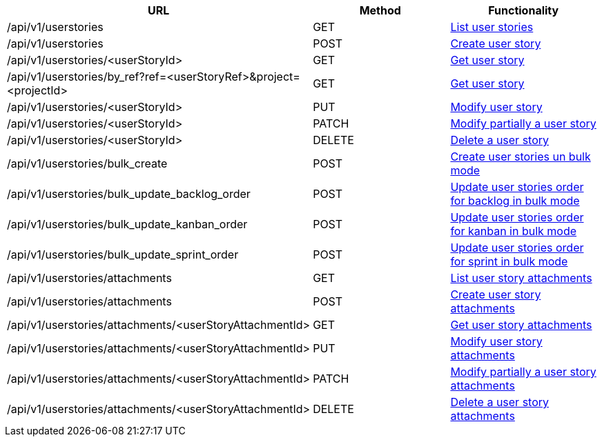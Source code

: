 [cols="3*", options="header"]
|===
| URL
| Method
| Functionality

| /api/v1/userstories
| GET
| link:#user-stories-list[List user stories]

| /api/v1/userstories
| POST
| link:#user-stories-create[Create user story]

| /api/v1/userstories/<userStoryId>
| GET
| link:#user-stories-get[Get user story]

| /api/v1/userstories/by_ref?ref=<userStoryRef>&project=<projectId>
| GET
| link:#user-stories-get-by-ref[Get user story]

| /api/v1/userstories/<userStoryId>
| PUT
| link:#user-stories-edit[Modify user story]

| /api/v1/userstories/<userStoryId>
| PATCH
| link:#user-stories-edit[Modify partially a user story]

| /api/v1/userstories/<userStoryId>
| DELETE
| link:#user-stories-delete[Delete a user story]

| /api/v1/userstories/bulk_create
| POST
| link:#user-stories-bulk-create[Create user stories un bulk mode]

| /api/v1/userstories/bulk_update_backlog_order
| POST
| link:#user-stories-bulk-update-backlog-order[Update user stories order for backlog in bulk mode]

| /api/v1/userstories/bulk_update_kanban_order
| POST
| link:#user-stories-bulk-update-kanban-order[Update user stories order for kanban in bulk mode]

| /api/v1/userstories/bulk_update_sprint_order
| POST
| link:#user-stories-bulk-udate-sprint-order[Update user stories order for sprint in bulk mode]

| /api/v1/userstories/attachments
| GET
| link:#user-stories-list-attachments[List user story attachments]

| /api/v1/userstories/attachments
| POST
| link:#user-stories-create-attachment[Create user story attachments]

| /api/v1/userstories/attachments/<userStoryAttachmentId>
| GET
| link:#user-stories-get-attachment[Get user story attachments]

| /api/v1/userstories/attachments/<userStoryAttachmentId>
| PUT
| link:#user-stories-edit-attachment[Modify user story attachments]

| /api/v1/userstories/attachments/<userStoryAttachmentId>
| PATCH
| link:#user-stories-edit-attachment[Modify partially a user story attachments]

| /api/v1/userstories/attachments/<userStoryAttachmentId>
| DELETE
| link:#user-stories-delete-attachment[Delete a user story attachments]
|===
